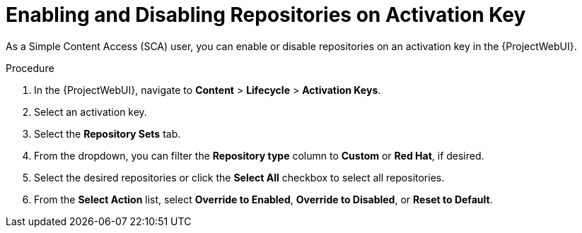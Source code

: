 [id="enabling-and-disabling-repositories-on-activation-key_{context}"]
= Enabling and Disabling Repositories on Activation Key

As a Simple Content Access (SCA) user, you can enable or disable repositories on an activation key in the {ProjectWebUI}.

.Procedure
. In the {ProjectWebUI}, navigate to *Content* > *Lifecycle* > *Activation Keys*.
. Select an activation key.
. Select the *Repository Sets* tab.
. From the dropdown, you can filter the *Repository type* column to *Custom* or *Red Hat*, if desired.
. Select the desired repositories or click the *Select All* checkbox to select all repositories.
. From the *Select Action* list, select *Override to Enabled*, *Override to Disabled*, or *Reset to Default*.
